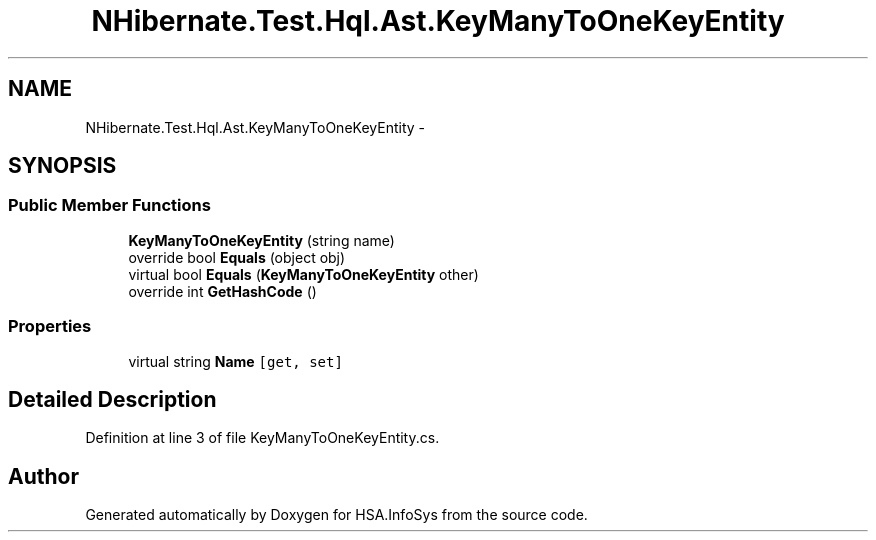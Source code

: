 .TH "NHibernate.Test.Hql.Ast.KeyManyToOneKeyEntity" 3 "Fri Jul 5 2013" "Version 1.0" "HSA.InfoSys" \" -*- nroff -*-
.ad l
.nh
.SH NAME
NHibernate.Test.Hql.Ast.KeyManyToOneKeyEntity \- 
.SH SYNOPSIS
.br
.PP
.SS "Public Member Functions"

.in +1c
.ti -1c
.RI "\fBKeyManyToOneKeyEntity\fP (string name)"
.br
.ti -1c
.RI "override bool \fBEquals\fP (object obj)"
.br
.ti -1c
.RI "virtual bool \fBEquals\fP (\fBKeyManyToOneKeyEntity\fP other)"
.br
.ti -1c
.RI "override int \fBGetHashCode\fP ()"
.br
.in -1c
.SS "Properties"

.in +1c
.ti -1c
.RI "virtual string \fBName\fP\fC [get, set]\fP"
.br
.in -1c
.SH "Detailed Description"
.PP 
Definition at line 3 of file KeyManyToOneKeyEntity\&.cs\&.

.SH "Author"
.PP 
Generated automatically by Doxygen for HSA\&.InfoSys from the source code\&.

